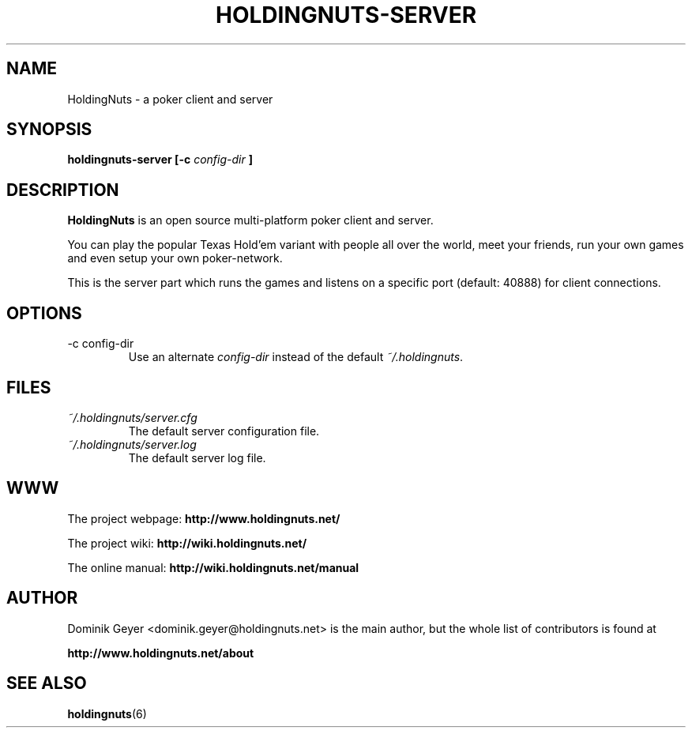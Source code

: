 .\" Man page for the HoldingNuts project
.\"   groff -man -Tascii holdingnuts-server.6
.TH HOLDINGNUTS-SERVER 6 "Version 0.0.4" "Dominik Geyer" "HoldingNuts manual"
.SH NAME
HoldingNuts \- a poker client and server
.SH SYNOPSIS
.B holdingnuts-server [-c
.I config-dir
.B ]
.SH DESCRIPTION
.B HoldingNuts
is an open source multi-platform poker client and server.

You can play the popular Texas Hold'em variant with people all over the world, 
meet your friends, run your own games and even setup your own poker-network.

This is the server part which runs the games and listens on a specific port 
(default: 40888) for client connections.
.SH OPTIONS
.IP "-c config-dir"
Use an alternate
.I config-dir
instead of the default
.IR ~/.holdingnuts .
.SH FILES
.I ~/.holdingnuts/server.cfg
.RS
The default server configuration file.
.RE
.I ~/.holdingnuts/server.log
.RS
The default server log file.
.SH WWW
The project webpage:
.B http://www.holdingnuts.net/
.PP
The project wiki:
.B http://wiki.holdingnuts.net/
.PP
The online manual:
.B http://wiki.holdingnuts.net/manual
.SH AUTHOR
Dominik Geyer <dominik.geyer@holdingnuts.net> is the main author, but the whole
list of contributors is found at 
.PP
.B http://www.holdingnuts.net/about
.SH "SEE ALSO"
.BR holdingnuts (6)
